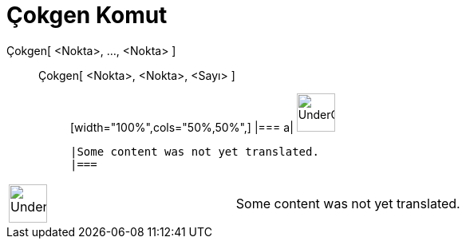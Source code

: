 = Çokgen Komut
:page-en: commands/Polygon
ifdef::env-github[:imagesdir: /tr/modules/ROOT/assets/images]

Çokgen[ <Nokta>, ..., <Nokta> ]::
  Çokgen[ <Nokta>, <Nokta>, <Sayı> ];;
  [width="100%",cols="50%,50%",]
  |===
  a|
  image:48px-UnderConstruction.png[UnderConstruction.png,width=48,height=48]

  |Some content was not yet translated.
  |===

[width="100%",cols="50%,50%",]
|===
a|
image:48px-UnderConstruction.png[UnderConstruction.png,width=48,height=48]

|Some content was not yet translated.
|===
